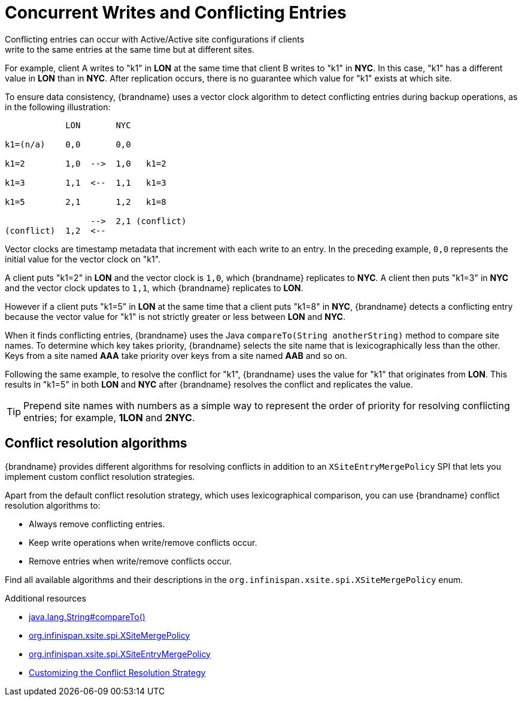 [id='conflict-resolution_{context}']
= Concurrent Writes and Conflicting Entries
Conflicting entries can occur with Active/Active site configurations if clients
write to the same entries at the same time but at different sites.

For example, client A writes to "k1" in **LON** at the same time that client B
writes to "k1" in **NYC**. In this case, "k1" has a different value in **LON**
than in **NYC**. After replication occurs, there is no guarantee which value
for "k1" exists at which site.

To ensure data consistency, {brandname} uses a vector clock algorithm to detect
conflicting entries during backup operations, as in the following illustration:

[source,options="nowrap"]
----
            LON       NYC

k1=(n/a)    0,0       0,0

k1=2        1,0  -->  1,0   k1=2

k1=3        1,1  <--  1,1   k1=3

k1=5        2,1       1,2   k1=8

                 -->  2,1 (conflict)
(conflict)  1,2  <--
----

Vector clocks are timestamp metadata that increment with each write to an
entry. In the preceding example, `0,0` represents the initial value for the
vector clock on "k1".

A client puts "k1=2" in **LON** and the vector clock is `1,0`, which
{brandname} replicates to **NYC**. A client then puts "k1=3" in **NYC** and the
vector clock updates to `1,1`, which {brandname} replicates to **LON**.

However if a client puts "k1=5" in **LON** at the same time that a client puts
"k1=8" in **NYC**, {brandname} detects a conflicting entry because the vector
value for "k1" is not strictly greater or less between **LON** and **NYC**.

When it finds conflicting entries, {brandname} uses the Java `compareTo(String
anotherString)` method to compare site names. To determine which key takes
priority, {brandname} selects the site name that is lexicographically less
than the other. Keys from a site named **AAA** take priority over keys from a
site named **AAB** and so on.

Following the same example, to resolve the conflict for "k1", {brandname} uses
the value for "k1" that originates from **LON**. This results in "k1=5" in both
**LON** and **NYC** after {brandname} resolves the conflict and replicates the
value.

[TIP]
====
Prepend site names with numbers as a simple way to represent the order of
priority for resolving conflicting entries; for example, **1LON** and **2NYC**.
====

[discrete]
== Conflict resolution algorithms

{brandname} provides different algorithms for resolving conflicts in addition to an `XSiteEntryMergePolicy` SPI that lets you implement custom conflict resolution strategies.

Apart from the default conflict resolution strategy, which uses lexicographical comparison, you can use {brandname} conflict resolution algorithms to:

* Always remove conflicting entries.
* Keep write operations when write/remove conflicts occur.
* Remove entries when write/remove conflicts occur.

Find all available algorithms and their descriptions in the `org.infinispan.xsite.spi.XSiteMergePolicy` enum.

[role="_additional-resources"]
.Additional resources

* link:https://docs.oracle.com/javase/8/docs/api/java/lang/String.html#compareTo-java.lang.String-[java.lang.String#compareTo()]
* link:{javadocroot}/org/infinispan/xsite/spi/XSiteMergePolicy.html[org.infinispan.xsite.spi.XSiteMergePolicy]
* link:{javadocroot}/org/infinispan/xsite/spi/XSiteEntryMergePolicy.html[org.infinispan.xsite.spi.XSiteEntryMergePolicy]
* link:#customizing-conflict-resolution_xsite[Customizing the Conflict Resolution Strategy]
